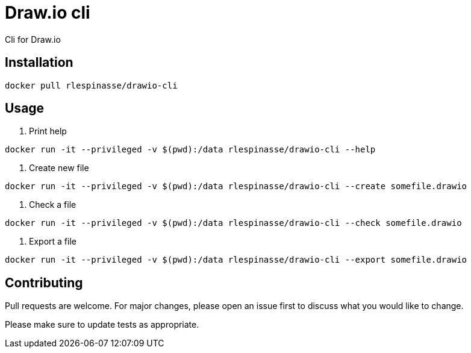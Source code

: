 = Draw.io cli

Cli for Draw.io

== Installation

[source,bash]
----
docker pull rlespinasse/drawio-cli
----

== Usage

. Print help
[source,bash]
----
docker run -it --privileged -v $(pwd):/data rlespinasse/drawio-cli --help
----

. Create new file
[source,bash]
----
docker run -it --privileged -v $(pwd):/data rlespinasse/drawio-cli --create somefile.drawio
----

. Check a file
[source,bash]
----
docker run -it --privileged -v $(pwd):/data rlespinasse/drawio-cli --check somefile.drawio
----

. Export a file
[source,bash]
----
docker run -it --privileged -v $(pwd):/data rlespinasse/drawio-cli --export somefile.drawio
----

== Contributing

Pull requests are welcome.
For major changes, please open an issue first to discuss what you would like to change.

Please make sure to update tests as appropriate.

